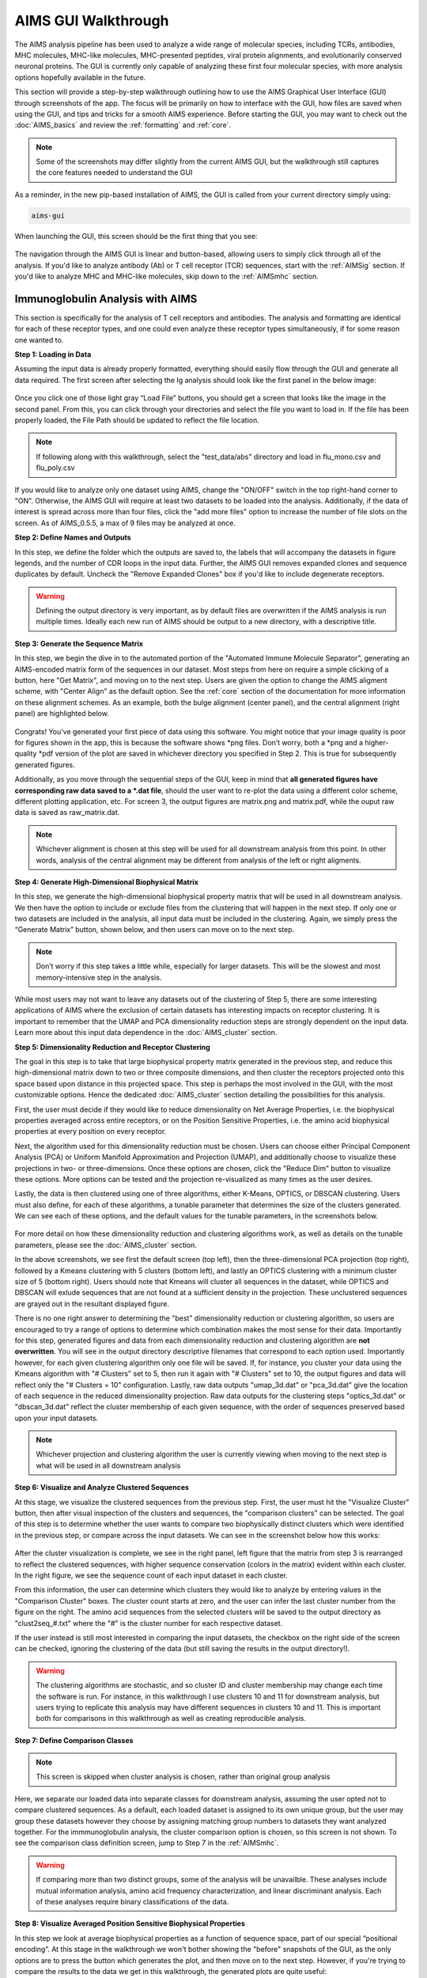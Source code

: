 AIMS GUI Walkthrough
=====
The AIMS analysis pipeline has been used to analyze a wide range of molecular species, including TCRs, antibodies, MHC molecules, MHC-like molecules, MHC-presented peptides, viral protein alignments, and evolutionarily conserved neuronal proteins. The GUI is currently only capable of analyzing these first four molecular species, with more analysis options hopefully available in the future.

This section will provide a step-by-step walkthrough outlining how to use the AIMS Graphical User Interface (GUI) through screenshots of the app. The focus will be primarily on how to interface with the GUI, how files are saved when using the GUI, and tips and tricks for a smooth AIMS experience. Before starting the GUI, you may want to check out the :doc:`AIMS_basics` and review the :ref:`formatting` and :ref:`core`.

.. note::
   Some of the screenshots may differ slightly from the current AIMS GUI, but the walkthrough still captures the core features needed to understand the GUI

As a reminder, in the new pip-based installation of AIMS, the GUI is called from your current directory simply using:

.. code-block:: python

   aims-gui

When launching the GUI, this screen should be the first thing that you see:

.. figure:: screenshots/0launch.png
   :alt: The launch screen of the AIMS GUI

The navigation through the AIMS GUI is linear and button-based, allowing users to simply click through all of the analysis. If you'd like to analyze antibody (Ab) or T cell receptor (TCR) sequences, start with the :ref:`AIMSig` section. If you'd like to analyze MHC and MHC-like molecules, skip down to the :ref:`AIMSmhc` section.

.. _AIMSig:

Immunoglobulin Analysis with AIMS
------------
This section is specifically for the analysis of T cell receptors and antibodies. The analysis and formatting are identical for each of these receptor types, and one could even analyze these receptor types simultaneously, if for some reason one wanted to.

**Step 1: Loading in Data**

Assuming the input data is already properly formatted, everything should easily flow through the GUI and generate all data required. The first screen after selecting the Ig analysis should look like the first panel in the below image:

.. figure:: screenshots/1Ig_compile.png
   :alt: Example screenshot of the data loading screen

Once you click one of those light gray “Load File” buttons, you should get a screen that looks like the image in the second panel. From this, you can click through your directories and select the file you want to load in. If the file has been properly loaded, the File Path should be updated to reflect the file location.

.. note::
   If following along with this walkthrough, select the "test_data/abs" directory and load in flu_mono.csv and flu_poly.csv

If you would like to analyze only one dataset using AIMS, change the "ON/OFF" switch in the top right-hand corner to "ON". Otherwise, the AIMS GUI will require at least two datasets to be loaded into the analysis. Additionally, if the data of interest is spread across more than four files, click the "add more files" option to increase the number of file slots on the screen. As of AIMS_0.5.5, a max of 9 files may be analyzed at once.

**Step 2: Define Names and Outputs**

In this step, we define the folder which the outputs are saved to, the labels that will accompany the datasets in figure legends, and the number of CDR loops in the input data. Further, the AIMS GUI removes expanded clones and sequence duplicates by default. Uncheck the "Remove Expanded Clones" box if you'd like to include degenerate receptors.

.. figure:: screenshots/2IgID.png
   :alt: Example screenshot of the directory naming and dataset labelling step

.. warning::
   Defining the output directory is very important, as by default files are overwritten if the AIMS analysis is run multiple times. Ideally each new run of AIMS should be output to a new directory, with a descriptive title.

**Step 3: Generate the Sequence Matrix**

In this step, we begin the dive in to the automated portion of the "Automated Immune Molecule Separator", generating an AIMS-encoded matrix form of the sequences in our dataset. Most steps from here on require a simple clicking of a button, here "Get Matrix", and moving on to the next step. Users are given the option to change the AIMS aligment scheme, with "Center Align" as the default option. See the :ref:`core` section of the documentation for more information on these alignment schemes. As an example, both the bulge alignment (center panel), and the central alignment (right panel) are highlighted below. 

.. figure:: screenshots/3Ig_compile.png
   :alt: Example screenshots of the AIMS matrix generation step

Congrats! You’ve generated your first piece of data using this software. You might notice that your image quality is poor for figures shown in the app, this is because the software shows *png files. Don’t worry, both a *png and a higher-quality *pdf version of the plot are saved in whichever directory you specified in Step 2. This is true for subsequently generated figures.

Additionally, as you move through the sequential steps of the GUI, keep in mind that **all generated figures have corresponding raw data saved to a *.dat file**, should the user want to re-plot the data using a different color scheme, different plotting application, etc. For screen 3, the output figures are matrix.png and matrix.pdf, while the ouput raw data is saved as raw_matrix.dat.

.. note::
   Whichever alignment is chosen at this step will be used for all downstream analysis from this point. In other words, analysis of the central alignment may be different from analysis of the left or right aligments.

**Step 4: Generate High-Dimensional Biophysical Matrix**

In this step, we generate the high-dimensional biophysical property matrix that will be used in all downstream analysis. We then have the option to include or exclude files from the clustering that will happen in the next step. If only one or two datasets are included in the analysis, all input data must be included in the clustering. Again, we simply press the “Generate Matrix” button, shown below, and then users can move on to the next step. 

.. figure:: screenshots/4IgPost.png
   :alt: Example screenshot of data inclusion/exclusion step

.. note::
   Don’t worry if this step takes a little while, especially for larger datasets. This will be the slowest and most memory-intensive step in the analysis.

While most users may not want to leave any datasets out of the clustering of Step 5, there are some interesting applications of AIMS where the exclusion of certain datasets has interesting impacts on receptor clustering. It is important to remember that the UMAP and PCA dimensionality reduction steps are strongly dependent on the input data. Learn more about this input data dependence in the :doc:`AIMS_cluster` section.

**Step 5: Dimensionality Reduction and Receptor Clustering**

The goal in this step is to take that large biophysical property matrix generated in the previous step, and reduce this high-dimensional matrix down to two or three composite dimensions, and then cluster the receptors projected onto this space based upon distance in this projected space. This step is perhaps the most involved in the GUI, with the most customizable options. Hence the dedicated :doc:`AIMS_cluster` section detailing the possibilities for this analysis. 

First, the user must decide if they would like to reduce dimensionality on Net Average Properties, i.e. the biophysical properties averaged across entire receptors, or on the Position Sensitive Properties, i.e. the amino acid biophysical properties at every position on every receptor.

Next, the algorithm used for this dimensionality reduction must be chosen. Users can choose either Principal Component Analysis (PCA) or Uniform Manifold Approximation and Projection (UMAP), and additionally choose to visualize these projections in two- or three-dimensions. Once these options are chosen, click the "Reduce Dim" button to visualize these options. More options can be tested and the projection re-visualized as many times as the user desires.

Lastly, the data is then clustered using one of three algorithms, either K-Means, OPTICS, or DBSCAN clustering. Users must also define, for each of these algorithms, a tunable parameter that determines the size of the clusters generated. We can see each of these options, and the default values for the tunable parameters, in the screenshots below.

.. figure:: screenshots/5Ig_compile.png
   :alt: Example screenshots of dataset dimensionality reduction and receptor clutering

For more detail on how these dimensionality reduction and clustering algorithms work, as well as details on the tunable parameters, please see the :doc:`AIMS_cluster` section.

In the above screenshots, we see first the default screen (top left), then the three-dimensional PCA projection (top right), followed by a Kmeans clustering with 5 clusters (bottom left), and lastly an OPTICS clustering with a minimum cluster size of 5 (bottom right). Users should note that Kmeans will cluster all sequences in the dataset, while OPTICS and DBSCAN will exlude sequences that are not found at a sufficient density in the projection. These unclustered sequences are grayed out in the resultant displayed figure.

There is no one right answer to determining the "best" dimensionality reduction or clustering algorithm, so users are encouraged to try a range of options to determine which combination makes the most sense for their data. Importantly for this step, generated figures and data from each dimensionality reduction and clustering algorithm are **not overwritten**. You will see in the output directory descriptive filenames that correspond to each option used. Importantly however, for each given clustering algorithm only one file will be saved. If, for instance, you cluster your data using the Kmeans algorithm with "# Clusters" set to 5, then run it again with "# Clusters" set to 10, the output figures and data will reflect only the "# Clusters = 10" configuration. Lastly, raw data outputs "umap_3d.dat" or "pca_3d.dat" give the location of each sequence in the reduced dimensionality projection. Raw data outputs for the clustering steps "optics_3d.dat" or "dbscan_3d.dat" reflect the cluster membership of each given sequence, with the order of sequences preserved based upon your input datasets.

.. note::
   Whichever projection and clustering algorithm the user is currently viewing when moving to the next step is what will be used in all downstream analysis

**Step 6: Visualize and Analyze Clustered Sequences**

At this stage, we visualize the clustered sequences from the previous step. First, the user must hit the "Visualize Cluster" button, then after visual inspection of the clusters and sequences, the "comparison clusters" can be selected. The goal of this step is to determine whether the user wants to compare two biophysically distinct clusters which were identified in the previous step, or compare across the input datasets. We can see in the screenshot below how this works:

.. figure:: screenshots/6Ig_compile.png
   :alt: Example screenshots of the AIMS cluster visualization step

After the cluster visualization is complete, we see in the right panel, left figure that the matrix from step 3 is rearranged to reflect the clustered sequences, with higher sequence conservation (colors in the matrix) evident within each cluster. In the right figure, we see the sequence count of each input dataset in each cluster.

From this information, the user can determine which clusters they would like to analyze by entering values in the "Comparison Cluster" boxes. The cluster count starts at zero, and the user can infer the last cluster number from the figure on the right. The amino acid sequences from the selected clusters will be saved to the output directory as "clust2seq_#.txt" where the "#" is the cluster number for each respective dataset.

If the user instead is still most interested in comparing the input datasets, the checkbox on the right side of the screen can be checked, ignoring the clustering of the data (but still saving the results in the output directory!).

.. warning::
   The clustering algorithms are stochastic, and so cluster ID and cluster membership may change each time the software is run. For instance, in this walkthrough I use clusters 10 and 11 for downstream analysis, but users trying to replicate this analysis may have different sequences in clusters 10 and 11. This is important both for comparisons in this walkthrough as well as creating reproducible analysis.

**Step 7: Define Comparison Classes**

.. note::
   This screen is skipped when cluster analysis is chosen, rather than original group analysis

Here, we separate our loaded data into separate classes for downstream analysis, assuming the user opted not to compare clustered sequences. As a default, each loaded dataset is assigned to its own unique group, but the user may group these datasets however they choose by assigning matching group numbers to datasets they want analyzed together. For the immmunoglobulin analysis, the cluster comparison option is chosen, so this screen is not shown. To see the comparison class definition screen, jump to Step 7 in the :ref:`AIMSmhc`.

.. warning::
   If comparing more than two distinct groups, some of the analysis will be unavailble. These analyses include mutual information analysis, amino acid frequency characterization, and linear discriminant analysis. Each of these analyses require binary classifications of the data.

**Step 8: Visualize Averaged Position Sensitive Biophysical Properties**

In this step we look at average biophysical properties as a function of sequence space, part of our special “positional encoding”. At this stage in the walkthrough we won't bother showing the "before" snapshots of the GUI, as the only options are to press the button which generates the plot, and then move on to the next step. However, if you're trying to compare the results to the data we get in this walkthrough, the generated plots are quite useful:

.. figure:: screenshots/8IgF.png
   :alt: Example screenshot of the averaged position-sensitive biophysical properties

.. note::
   Standard deviations are not shown, and ideally these would be calculated via bootstrapping

The figure in this step is saved as "pos_prop.pdf/png", while the raw data is saved as "position_sensitive_mat#.dat" where the "#" again corresponds to the selected cluster number, or if comparing the original input datasets, the user-defined group number. This data file has as many rows as the number of sequences in the selected cluster or group, and has 61 x # AIMS positions columns. Ideally this data would be saved as a tensor of shape # sequences x 61 x # AIMS positions, however, this would require saving the data as a numpy object, which would be less friendly to other programming languages for replotting and reformatting. The 61 here refers to the 61 biophysical properties of AIMS (listed in the :ref:`bphysProp`). 

As a concrete example, cluster 10 in this walkthrough has 10 sequences, and 95 AIMS positions. So the first row of the position_sensitive_mat10.dat file here corresponds to the first sequence (which can be found in the "clust2seq_10.dat" output). The first 95 columns in this row correspond to the position sensitive charge (biophysical property 1 of 61). The next 95 columns correspond to the position sensitive hydrophobicity (biophysical property 2 of 61). And so on. 

**Step 9: Visualize Raw Position Sensitive Biophysical Properties**

In this step, we visualize the position sensitive charge for all clones, not averaged. This figure can help provide a sense of how reliable the averages of the previous step are. Like all biophysical properties in AIMS, the charge is normalized, hence the minimum and maximum on the scales not equaling 1.

.. figure:: screenshots/9IgF.png
   :alt: Example screenshot of the non-averaged position-sensitive biophysical properties

These figures are saved as "clone_pos_prop.pdf/png". This figure helps to understand the figure generated in Step 8, which is simply this figure averaged over the y-axis. It is additionally important to note that the positional encoding in Steps 8 and 9 are consistent with the alignment scheme selected in Step 3, either central, bulge, right, or left aligned.

**Step 10: Visualize Net Biophysical Properties**

In this step, we are averaging the biophysical properties over all positions and all receptors. In other words, effectively averaging the figures generated in Step 9 over both the x- and the y-axes. 

.. figure:: screenshots/10IgF.png
   :alt: Example screenshot of the net biophysical property figure step

.. note::
   A large standard deviation in these plots are to be expected, especially if users are analyzing original input datasets rather than selected cluster subsets

This figure is saved as "avg_props.pdf/png", while statistical significance, as calculated using Welch's t-Test with the number of degrees of freedom set to 1, is saved as "avg_prop_stats.csv".

**Step 11: Calculate Shannon Entropy**

In this step, we are calculating the Shannon Entropy of the chosen datasets, effectively the diversity of the receptors as a function of position. For more information on the Shannon Entropy, as well as the Mutual Information discussed in the next step, view the Information Theory section of the :ref:`core`.

.. figure:: screenshots/11IgF.png
   :alt: Example screenshot of the shannon entropy step

This figure is saved as "shannon.pdf/png".

.. note::
   Due to the requirement for a binary comparison in subsequent steps, this is the last GUI screen if users are comparing more than 2 groups

**Step 12: Calculate Receptor Mutual Information**

In this step, we calculate the mutual information between the individual posiitons in the AIMS matrix. The y-axis provides the "given" amino acid, and the x-axis provides the amount of information we gain at every other position when we know the amino acid identity at the "given" position. We present this data as a difference between the mutual information of group 1 and the mutual information of group 2. The y-axis is measured in "Bits" the fundamental unit of information, with a positive value (green) indicating higher mutual information in the first group (here "Cluster 10") and a negative value (pink) indicating higher mutual information in the second group (here "Cluster 11").

.. figure:: screenshots/12IgF.png
   :alt: Example screenshot of the mutual information calculation

This figure is saved as "MI.pdf/png". The raw information matrices are saved as "MI_mat1.dat" amd "MI_mat2.dat", and should be symmetric matrices with shape # AIMS postions x # AIMS positions. 

.. note::
   Shannon entropy and mutual information are always positive, i.e. there is no "negative information", so we can be confident that negative values in this figure mean "higher mutual information in the second group" rather than "negative mutual information in the first group".

**Step 13: Visualize Amino Acid Frequencies**

In this step, we calculate the position sensitive amino acid frequnecy for each analyzed cluster or group, and plot the difference. The simply reports these differences in frequency, with a positive value (green) indicating higher frequency of a given residue at a given position in the first group (here "Cluster 10") and a negative value (pink) indicating higher frequency in the second group (here "Cluster 11").

.. figure:: screenshots/13IgF.png
   :alt: Example screenshot of the amino acid frequency visualization

This figure is saved as "frequency.pdf/png". The raw position senesitive frequencies for each cluster or group are saved as "frequency_mat1.dat" amd "frequency_mat2.dat", with each row corresponding to the AIMS position, and each column corresponding to the amino acids in the same order as they are presented in the figure. 

**Step 14: Linear Discriminant Analysis**

In the original eLife manuscript, linear discriminant analysis was used to classify antibody sequences as "polyreactive" or "non-polyreactive" (see https://elifesciences.org/articles/61393). In this step, we use the same framework to instead classify either the selected clusters or the user-defined groups analyzed in the previous steps. For a deeper description of linear discriminant analysis, see :ref:`core`. So, while in the eLife manuscript the linear discriminant is a proxy for polyreactivity, in the AIMS GUI the linear discriminant is a metric of "more like group 1" or "more like group 2". An example of overfit data (from a cluster analysis, left) and of a proper application of linear discriminant analysis (from a group analysis, right) can be seen below:

.. figure:: screenshots/14Ig_compile.png
   :alt: Example screenshot of the linear discriminant analysis

.. warning::
   Care must be taken not to overfit. If the number of input vctors is greater than (or similar to) the size of one of your datasets, you will likely overfit the data

The LD1 “names” and “weights” refer to the top ten weights that most strongly split the data. In other words, LDA not only functions as a classifier, it also works as a means to identify the biophysical features that best discriminate between two datasets. The generated figure is saved simply as "lda.pdf/png" while the raw data to recreate the plot is saved as "lda_data.dat". Lastly, the linear weights from which the linear discriminant is generated are saved as "lda_weights.dat". The AIMS GUI will show at most the top ten weights, but users can split their data using as many features as they choose (assuming this number is less than the available features).

.. note::
   You can tell that the left panel is overfit in part by the exaggerated weights, compared to the non-overfit weights in the right panel

**END Ig Analysis**

Congratulations for making it through the GUI walkthrough, and thanks again for using the software! Be sure to reach out if any part of this walkthrough is unclear or if there are questions/features you would like addressed in greater detail.

.. _AIMSmhc:

MHC and MHC-Like Analysis with AIMS
------------
While a niche application of the software, AIMS readily extends to the analysis of any evolutionarily conserved molecules with specific regions of variability. MHC and MHC-like molecules fit very well into this category, and in the first published usage of AIMS, these moleclules were analyzed using the same tools as the immunoglobulin analysis. This section highlights the unique portions of the MHC analysis, and reiterates many of the points discussed in the above section for users only interested in the MHC and MHC-like analysis.

.. note::
   Much of this documentation will be a verbatim repeat of the steps outlined above in the :ref:`AIMSig`, save for the first two steps which differ significantly

**Step 1: Loading in Data**

FASTA files should be aligned sequences, with a minimum of 2 sequences per file, and a minimum of 2 FASTA files per program run. For the MHCs, formatting should just be in normal FASTA format. For following along with the analysis, load in “mhc_testData/“cd1_seqs.fasta”.

.. figure:: screenshots/1MHC_compile.png
   :alt: Example screenshots of the AIMS matrix generation step

**Step 2: Locate Helices and Strands**

So this is my least favorite part of the software, but it turns out this is the most efficient way to do things. Here, we explicitly say where in the alignments the strands/helices start. In an attempt to make this slightly less annoying, I’ve made it possible to create pre-formatted matrices for repeated analysis.

.. figure:: screenshots/2MHC_compile.png
   :alt: Example screenshots of the AIMS matrix generation step

For this example, from mhc_testData load in ex_cd1d_hla_uda_uaa_ji.csv. So for FASTA1, Strand 1 starts (S1s) at position 124, Strand 1 ends (S1e) at pos 167, Helix 1 starts (H1s) at this same position. And so on... Lastly, ”new_folder” is where output figures will be saved. Change this to whatever you want your folder name to be. Each run overwrites the figures, so maybe change to ”run1”, ”run2”, etc.

How do we locate helices and strands? NOTE, for this tutorial, this step has been done already
We first align molecules of interest within a single group
We then take a representative molecule (here human CD1d) and put it through our favorite structure prediction (Phyre, PsiPred, etc.)
When then go back and find where in the alignments a structural feature roughly begins
Here S1 starts at ”FPL” which occurs at alignment position 127. We add 3 amino acids of buffer space (optional, you can change this if you want) and you can see on the previous slide S1s = 124

Already figured out locations of Helices/Strands (based on provided FASTA files):
For the ji_cartFish we have: 2,49,93,152,193
For the cd1d_seqs.fasta we have: 124,167,209,262,303
For the hlaA_seqs.fasta we have: 170,218,260,306,348
For cd1_ufa_genes.fasta: 22,66,105,158,199
For UAA or UDA fasta: 2,49,93,152,193
In the future, I hope to identify these helices and strands automatically within the software, but I haven’t found anything suitable yet for doing so

**Step 3: Generate the Sequence Matrix**

In this step, we begin the dive in to the automated portion of the "Automated Immune Molecule Separator", generating an AIMS-encoded matrix form of the sequences in our dataset. Most steps from here on require a simple clicking of a button, here "Get Matrix", and moving on to the next step. Users are given the option to change the AIMS aligment scheme, with "Center Align" as the default option. See the :ref:`core` section of the documentation for more information on these alignment schemes. As an example, both the central alignment (center panel) and the bulge alignment (right panel) are highlighted below. 

.. figure:: screenshots/3MHC_compile.png
   :alt: Example screenshots of the AIMS matrix generation step

Congrats! You’ve generated your first piece of data using this software. You might notice that your image quality is poor for figures shown in the app, this is because the software shows *png files. Don’t worry, both a *png and a higher-quality *pdf version of the plot are saved in whichever directory you specified in Step 2. This is true for subsequently generated figures.

Additionally, as you move through the sequential steps of the GUI, keep in mind that **all generated figures have corresponding raw data saved to a *.dat file**, should the user want to re-plot the data using a different color scheme, different plotting application, etc. For screen 3, the output figures are matrix.png and matrix.pdf, while the ouput raw data is saved as raw_matrix.dat.

**Step 4: Generate High-Dimensional Biophysical Matrix**

In this step, we generate the high-dimensional biophysical property matrix that will be used in all downstream analysis. We then have the option to include or exclude files from the clustering that will happen in the next step. If only one or two datasets are included in the analysis, all input data must be included in the clustering. Again, we simply press the “Generate Matrix” button, shown below, and then users can move on to the next step. 

.. figure:: screenshots/4MHCpost.png
   :alt: Example screenshot of data inclusion/exclusion step

.. note::
   Don’t worry if this step takes a little while, especially for larger datasets. This will be the slowest and most memory-intensive step in the analysis.

While most users may not want to leave any datasets out of the clustering of Step 5, there are some interesting applications of AIMS where the exclusion of certain datasets has interesting impacts on receptor clustering. It is important to remember that the UMAP and PCA dimensionality reduction steps are strongly dependent on the input data. Learn more about this input data dependence in the :doc:`AIMS_cluster` section.

**Step 5: Dimensionality Reduction and Receptor Clustering**

The goal in this step is to take that large biophysical property matrix generated in the previous step, and reduce this high-dimensional matrix down to two or three composite dimensions, and then cluster the receptors projected onto this space based upon distance in this projected space. This step is perhaps the most involved in the GUI, with the most customizable options. Hence the dedicated :doc:`AIMS_cluster` section detailing the possibilities for this analysis. 

First, the user must decide if they would like to reduce dimensionality on Net Average Properties, i.e. the biophysical properties averaged across entire receptors, or on the Position Sensitive Properties, i.e. the amino acid biophysical properties at every position on every receptor.

Next, the algorithm used for this dimensionality reduction must be chosen. Users can choose either Principal Component Analysis (PCA) or Uniform Manifold Approximation and Projection (UMAP), and additionally choose to visualize these projections in two- or three-dimensions. Once these options are chosen, click the "Reduce Dim" button to visualize these options. More options can be tested and the projection re-visualized as many times as the user desires.

Lastly, the data is then clustered using one of three algorithms, either K-Means, OPTICS, or DBSCAN clustering. Users must also define, for each of these algorithms, a tunable parameter that determines the size of the clusters generated. We can see each of these options, and the default values for the tunable parameters, in the screenshots below.

.. figure:: screenshots/5MHC_compile.png
   :alt: Example screenshots of dataset dimensionality reduction and receptor clutering

For more detail on how these dimensionality reduction and clustering algorithms work, as well as details on the tunable parameters, please see the :doc:`AIMS_cluster` section.

In the above screenshots, we see first the default screen (top left), then the three-dimensional PCA projection (top right), followed by a Kmeans clustering with 5 clusters (bottom left), and lastly an OPTICS clustering with a minimum cluster size of 5 (bottom right). Users should note that Kmeans will cluster all sequences in the dataset, while OPTICS and DBSCAN will exlude sequences that are not found at a sufficient density in the projection. These unclustered sequences are grayed out in the resultant displayed figure.

There is no one right answer to determining the "best" dimensionality reduction or clustering algorithm, so users are encouraged to try a range of options to determine which combination makes the most sense for their data. Importantly for this step, generated figures and data from each dimensionality reduction and clustering algorithm are **not overwritten**. You will see in the output directory descriptive filenames that correspond to each option used. Importantly however, for each given clustering algorithm only one file will be saved. If, for instance, you cluster your data using the Kmeans algorithm with "# Clusters" set to 5, then run it again with "# Clusters" set to 10, the output figures and data will reflect only the "# Clusters = 10" configuration. Lastly, raw data outputs "umap_3d.dat" or "pca_3d.dat" give the location of each sequence in the reduced dimensionality projection. Raw data outputs for the clustering steps "optics_3d.dat" or "dbscan_3d.dat" reflect the cluster membership of each given sequence, with the order of sequences preserved based upon your input datasets.

.. note::
   Whichever projection and clustering algorithm the user is currently viewing when moving to the next step is what will be used in all downstream analysis

**Step 6: Visualize and Analyze Clustered Sequences**

At this stage, we visualize the clustered sequences from the previous step. First, the user must hit the "Visualize Cluster" button, then after visual inspection of the clusters and sequences, the "comparison clusters" can be selected. The goal of this step is to determine whether the user wants to compare two biophysically distinct clusters which were identified in the previous step, or compare across the input datasets. We can see in the screenshot below how this works:

.. figure:: screenshots/6MHCpost.png
   :alt: Example screenshots of the AIMS cluster visualization step

After the cluster visualization is complete, we see in the right panel, left figure that the matrix from step 3 is rearranged to reflect the clustered sequences, with higher sequence conservation (colors in the matrix) evident within each cluster. In the right figure, we see the sequence count of each input dataset in each cluster.

From this information, the user can determine which clusters they would like to analyze by entering values in the "Comparison Cluster" boxes. The cluster count starts at zero, and the user can infer the last cluster number from the figure on the right. The amino acid sequences from the selected clusters will be saved to the output directory as "clust2seq_#.txt" where the "#" is the cluster number for each respective dataset.

If the user instead is still most interested in comparing the input datasets, the checkbox on the right side of the screen can be checked, ignoring the clustering of the data (but still saving the results in the output directory!).

.. warning::
   The clustering algorithms are stochastic, and so cluster ID and cluster membership may change each time the software is run. For instance, in this walkthrough I use clusters 10 and 11 for downstream analysis, but users trying to replicate this analysis may have different sequences in clusters 10 and 11. This is important both for comparisons in this walkthrough as well as creating reproducible analysis.

**Step 7: Define Comparison Classes**

Here, we separate our loaded data into separate classes for downstream analysis, assuming the user opted not to compare clustered sequences. As a default, each loaded dataset is assigned to its own unique group, but the user may group these datasets however they choose by assigning matching group numbers to datasets they want analyzed together.

.. figure:: screenshots/7MHCpost.png
   :alt: Example screenshot of the averaged position-sensitive biophysical properties

.. warning::
   If comparing more than two distinct groups, some of the analysis will be unavailble. These analyses include mutual information analysis, amino acid frequency characterization, and linear discriminant analysis. Each of these analyses require binary classifications of the data.

**Step 8: Visualize Averaged Position Sensitive Biophysical Properties**

In this step we look at average biophysical properties as a function of sequence space, part of our special “positional encoding”. At this stage in the walkthrough we won't bother showing the "before" snapshots of the GUI, as the only options are to press the button which generates the plot, and then move on to the next step. However, if you're trying to compare the results to the data we get in this walkthrough, the generated plots are quite useful:

.. figure:: screenshots/8MHCpost.png
   :alt: Example screenshot of the averaged position-sensitive biophysical properties

.. note::
   Standard deviations are not shown, and ideally these would be calculated via bootstrapping

The figure in this step is saved as "pos_prop.pdf/png", while the raw data is saved as "position_sensitive_mat#.dat" where the "#" again corresponds to the selected cluster number, or if comparing the original input datasets, the user-defined group number. This data file has as many rows as the number of sequences in the selected cluster or group, and has 61 x # AIMS positions columns. Ideally this data would be saved as a tensor of shape # sequences x 61 x # AIMS positions, however, this would require saving the data as a numpy object, which would be less friendly to other programming languages for replotting and reformatting. The 61 here refers to the 61 biophysical properties of AIMS (listed in the :ref:`bphysProp`). 

As a concrete example, cluster 10 in this walkthrough has 10 sequences, and 95 AIMS positions. So the first row of the position_sensitive_mat10.dat file here corresponds to the first sequence (which can be found in the "clust2seq_10.dat" output). The first 95 columns in this row correspond to the position sensitive charge (biophysical property 1 of 61). The next 95 columns correspond to the position sensitive hydrophobicity (biophysical property 2 of 61). And so on. 

**Step 9: Visualize Raw Position Sensitive Biophysical Properties**

In this step, we visualize the position sensitive charge for all clones, not averaged. This figure can help provide a sense of how reliable the averages of the previous step are. Like all biophysical properties in AIMS, the charge is normalized, hence the minimum and maximum on the scales not equaling 1.

.. figure:: screenshots/9MHCpost.png
   :alt: Example screenshot of the non-averaged position-sensitive biophysical properties

These figures are saved as "clone_pos_prop.pdf/png". This figure helps to understand the figure generated in Step 8, which is simply this figure averaged over the y-axis. It is additionally important to note that the positional encoding in Steps 8 and 9 are consistent with the alignment scheme selected in Step 3, either central, bulge, right, or left aligned.

**Step 10: Visualize Net Biophysical Properties**

In this step, we are averaging the biophysical properties over all positions and all receptors. In other words, effectively averaging the figures generated in Step 9 over both the x- and the y-axes. 

.. figure:: screenshots/10MHCpost.png
   :alt: Example screenshot of the net biophysical property figure step

.. note::
   A large standard deviation in these plots are to be expected, especially if users are analyzing original input datasets rather than selected cluster subsets

This figure is saved as "avg_props.pdf/png", while statistical significance, as calculated using Welch's t-Test with the number of degrees of freedom set to 1, is saved as "avg_prop_stats.csv".

**Step 11: Calculate Shannon Entropy**

In this step, we are calculating the Shannon Entropy of the chosen datasets, effectively the diversity of the receptors as a function of position. For more information on the Shannon Entropy, as well as the Mutual Information discussed in the next step, view the Information Theory section of the :ref:`core`.

.. figure:: screenshots/11MHCpost.png
   :alt: Example screenshot of the shannon entropy step

This figure is saved as "shannon.pdf/png".

.. note::
   Due to the requirement for a binary comparison in subsequent steps, this is the last GUI screen if users are comparing more than 2 groups

**END MHC Analysis **

Due to the analysis of three distinct groups in this walkthrough, the MHC analysis ends here at step 11. However, as discussed previously these steps are identical to those in the immunoglobulin analysis. If you'd like to learn more about steps 12, 13, and 14, go back to the end of the :ref:`AIMSig`.

Otherwise, congratulations on completing the AIMS MHC walkthrough! Thanks for using the software, and be sure to reach out if there are any outstanding questions/unclear sections of this walkthrough.